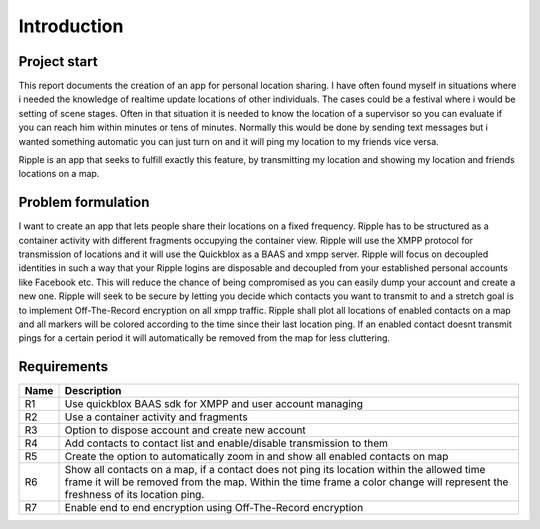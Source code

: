 Introduction
============

Project start
-------------

This report documents the creation of an app for personal location sharing. I have often found
myself in situations where i needed the knowledge of realtime update locations of other individuals.
The cases could be a festival where i would be setting of scene stages. Often in that situation it is
needed to know the location of a supervisor so you can evaluate if you can reach him within minutes or tens of minutes.
Normally this would be done by sending text messages but i wanted something automatic you can just turn
on and it will ping my location to my friends vice versa.

Ripple is an app that seeks to fulfill exactly this feature, by transmitting my location and showing my location
and friends locations on a map.

Problem formulation
-------------------

I want to create an app that lets people share their locations on a fixed frequency.
Ripple has to be structured as a container activity with different fragments occupying the container view.
Ripple will use the XMPP protocol for transmission of locations and it will use the Quickblox as a BAAS and xmpp server.
Ripple will focus on decoupled identities in such a way that your Ripple logins are disposable and decoupled from
your established personal accounts like Facebook etc. This will reduce the chance of being compromised as
you can easily dump your account and create a new one.
Ripple will seek to be secure by letting you decide which contacts you want to transmit to and a stretch
goal is to implement Off-The-Record encryption on all xmpp traffic.
Ripple shall plot all locations of enabled contacts on a map and all markers will be colored according to the
time since their last location ping. If an enabled contact doesnt transmit pings for a certain period it will
automatically be removed from the map for less cluttering.

Requirements
------------

+-------+------------------------------------------------------------------------------+
| Name  |Description                                                                   |
+=======+==============================================================================+
|R1     |Use quickblox BAAS sdk for XMPP and user account managing                     |
+-------+------------------------------------------------------------------------------+
|R2     |Use a container activity and fragments                                        |
+-------+------------------------------------------------------------------------------+
|R3     |Option to dispose account and create new account                              |
+-------+------------------------------------------------------------------------------+
|R4     |Add contacts to contact list and enable/disable transmission to them          |
+-------+------------------------------------------------------------------------------+
|R5     |Create the option to automatically zoom in and show all enabled contacts on   |
|       |map                                                                           |
+-------+------------------------------------------------------------------------------+
|R6     |Show all contacts on a map, if a contact does not ping its location within the|
|       |allowed time frame it will be removed from the map. Within the time frame a   |
|       |color change will represent the freshness of its location ping.               |
+-------+------------------------------------------------------------------------------+
|R7     |Enable end to end encryption using Off-The-Record encryption                  |
+-------+------------------------------------------------------------------------------+
